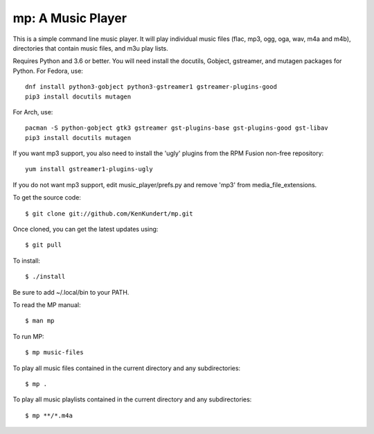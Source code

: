 mp: A Music Player
==================

This is a simple command line music player. It will play individual music files 
(flac, mp3, ogg, oga, wav, m4a and m4b), directories that contain music files,
and m3u play lists.

Requires Python and 3.6 or better. You will need install the docutils, Gobject, 
gstreamer, and mutagen packages for Python. For Fedora, use::

   dnf install python3-gobject python3-gstreamer1 gstreamer-plugins-good
   pip3 install docutils mutagen

For Arch, use::

   pacman -S python-gobject gtk3 gstreamer gst-plugins-base gst-plugins-good gst-libav
   pip3 install docutils mutagen

If you want mp3 support, you also need to install the 'ugly' plugins from the 
RPM Fusion non-free repository::

   yum install gstreamer1-plugins-ugly

If you do not want mp3 support, edit music_player/prefs.py and remove 'mp3' from 
media_file_extensions.

To get the source code::

   $ git clone git://github.com/KenKundert/mp.git

Once cloned, you can get the latest updates using::

   $ git pull

To install::

   $ ./install

Be sure to add ~/.local/bin to your PATH.

To read the MP manual::

   $ man mp

To run MP::

   $ mp music-files

To play all music files contained in the current directory and any 
subdirectories::

   $ mp .

To play all music playlists contained in the current directory and any 
subdirectories::

   $ mp **/*.m4a
